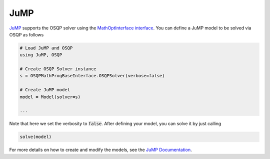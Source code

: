 JuMP
=====

`JuMP <https://github.com/JuliaOpt/JuMP.jl>`_ supports the OSQP solver using the `MathOptInterface interface <https://github.com/JuliaOpt/MathOptInterface.jl>`_. 
You can define a JuMP model to be solved via OSQP as follows


.. code:: julia

   # Load JuMP and OSQP
   using JuMP, OSQP

   # Create OSQP Solver instance
   s = OSQPMathProgBaseInterface.OSQPSolver(verbose=false)

   # Create JuMP model
   model = Model(solver=s)

   ...

Note that here we set the verbosity to :code:`false`.
After defining your model, you can solve it by just calling

.. code:: julia

   solve(model)


For more details on how to create and modify the models, see the `JuMP Documentation <https://www.juliaopt.org/JuMP.jl/stable/>`_.